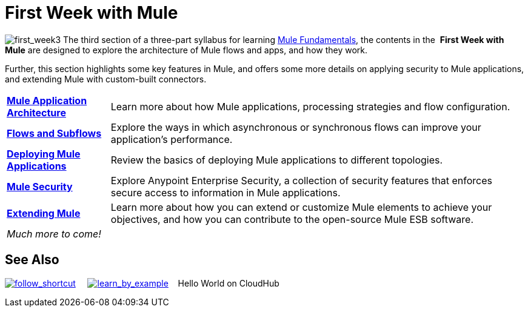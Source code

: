 = First Week with Mule

image:first_week3.png[first_week3] The third section of a three-part syllabus for learning http://www.mulesoft.org/documentation/display/current/Mule+Fundamentals[Mule Fundamentals], the contents in the  *First Week with Mule* are designed to explore the architecture of Mule flows and apps, and how they work. 

Further, this section highlights some key features in Mule, and offers some more details on applying security to Mule applications, and extending Mule with custom-built connectors. 

[%autowidth.spread]
|===
|*link:/mule-fundamentals/v/3.4/mule-application-architecture[Mule Application Architecture]* |Learn more about how Mule applications, processing strategies and flow configuration.
|*link:/mule-fundamentals/v/3.4/flows-and-subflows[Flows and Subflows]* |Explore the ways in which asynchronous or synchronous flows can improve your application's performance.
|*link:/mule-fundamentals/v/3.4/deploying-mule-applications[Deploying Mule Applications]* |Review the basics of deploying Mule applications to different topologies.
|*link:/mule-fundamentals/v/3.4/mule-security[Mule Security]* |Explore Anypoint Enterprise Security, a collection of security features that enforces secure access to information in Mule applications.
|*link:/mule-fundamentals/v/3.4/extending-mule[Extending Mule]* |Learn more about how you can extend or customize Mule elements to achieve your objectives, and how you can contribute to the open-source Mule ESB software.
2+|_Much more to come!_
|===

== See Also

link:/mule-fundamentals/v/3.4/shortcuts-to-success[image:follow_shortcut.png[follow_shortcut]]     link:/mule-user-guide/v/3.4/mule-examples[image:learn_by_example.png[learn_by_example]]    Hello World on CloudHub     
